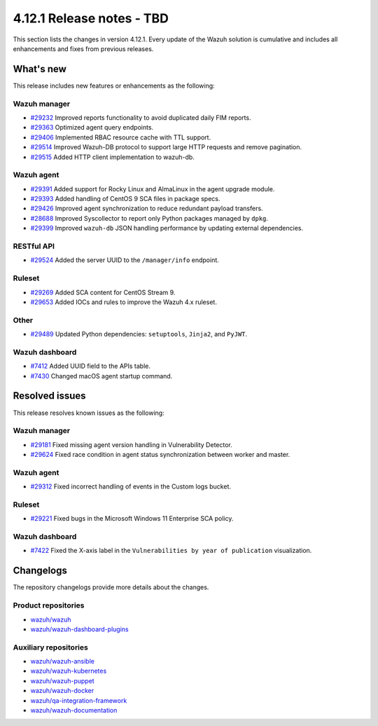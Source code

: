.. Copyright (C) 2015, Wazuh, Inc.

.. meta::
   :description: Wazuh 4.12.1 has been released. Check out our release notes to discover the changes and additions of this release.

4.12.1 Release notes - TBD
==========================

This section lists the changes in version 4.12.1. Every update of the Wazuh solution is cumulative and includes all enhancements and fixes from previous releases.

What's new
----------

This release includes new features or enhancements as the following:

Wazuh manager
^^^^^^^^^^^^^

- `#29232 <https://github.com/wazuh/wazuh/pull/29232>`__ Improved reports functionality to avoid duplicated daily FIM reports.
- `#29363 <https://github.com/wazuh/wazuh/pull/29363>`__ Optimized agent query endpoints.
- `#29406 <https://github.com/wazuh/wazuh/pull/29406>`__ Implemented RBAC resource cache with TTL support.
- `#29514 <https://github.com/wazuh/wazuh/pull/29514>`__ Improved Wazuh-DB protocol to support large HTTP requests and remove pagination.
- `#29515 <https://github.com/wazuh/wazuh/pull/29515>`__ Added HTTP client implementation to wazuh-db.

Wazuh agent
^^^^^^^^^^^

- `#29391 <https://github.com/wazuh/wazuh/pull/29391>`__ Added support for Rocky Linux and AlmaLinux in the agent upgrade module.
- `#29393 <https://github.com/wazuh/wazuh-packages/pull/29393>`__ Added handling of CentOS 9 SCA files in package specs.
- `#29426 <https://github.com/wazuh/wazuh/pull/29426>`__ Improved agent synchronization to reduce redundant payload transfers.
- `#28688 <https://github.com/wazuh/wazuh/pull/28688>`__ Improved Syscollector to report only Python packages managed by ``dpkg``.
- `#29399 <https://github.com/wazuh/wazuh/issues/29399>`__ Improved ``wazuh-db`` JSON handling performance by updating external dependencies.

RESTful API
^^^^^^^^^^^

- `#29524 <https://github.com/wazuh/wazuh/pull/29524>`__ Added the server UUID to the ``/manager/info`` endpoint.

Ruleset
^^^^^^^

- `#29269 <https://github.com/wazuh/wazuh/pull/29269>`__ Added SCA content for CentOS Stream 9.
- `#29653 <https://github.com/wazuh/wazuh/pull/29653>`__ Added IOCs and rules to improve the Wazuh 4.x ruleset.

Other
^^^^^

- `#29489 <https://github.com/wazuh/wazuh/pull/29489>`__ Updated Python dependencies: ``setuptools``, ``Jinja2``, and ``PyJWT``.

Wazuh dashboard
^^^^^^^^^^^^^^^

- `#7412 <https://github.com/wazuh/wazuh-dashboard-plugins/pull/7412>`__ Added UUID field to the APIs table.
- `#7430 <https://github.com/wazuh/wazuh-dashboard-plugins/pull/7430>`__ Changed macOS agent startup command.

Resolved issues
---------------

This release resolves known issues as the following:

Wazuh manager
^^^^^^^^^^^^^

- `#29181 <https://github.com/wazuh/wazuh/pull/29181>`__ Fixed missing agent version handling in Vulnerability Detector.
- `#29624 <https://github.com/wazuh/wazuh/pull/29624>`__ Fixed race condition in agent status synchronization between worker and master.

Wazuh agent
^^^^^^^^^^^

- `#29312 <https://github.com/wazuh/wazuh/pull/29312>`__ Fixed incorrect handling of events in the Custom logs bucket.

Ruleset
^^^^^^^

- `#29221 <https://github.com/wazuh/wazuh/pull/29221>`__ Fixed bugs in the Microsoft Windows 11 Enterprise SCA policy.

Wazuh dashboard
^^^^^^^^^^^^^^^

- `#7422 <https://github.com/wazuh/wazuh-dashboard-plugins/pull/7422>`__ Fixed the X-axis label in the ``Vulnerabilities by year of publication`` visualization.

Changelogs
----------

The repository changelogs provide more details about the changes.

Product repositories
^^^^^^^^^^^^^^^^^^^^

-  `wazuh/wazuh <https://github.com/wazuh/wazuh/blob/v4.12.1/CHANGELOG.md>`__
-  `wazuh/wazuh-dashboard-plugins <https://github.com/wazuh/wazuh-dashboard-plugins/blob/v4.12.1/CHANGELOG.md>`__

Auxiliary repositories
^^^^^^^^^^^^^^^^^^^^^^^

-  `wazuh/wazuh-ansible <https://github.com/wazuh/wazuh-ansible/blob/v4.12.1/CHANGELOG.md>`__
-  `wazuh/wazuh-kubernetes <https://github.com/wazuh/wazuh-kubernetes/blob/v4.12.1/CHANGELOG.md>`__
-  `wazuh/wazuh-puppet <https://github.com/wazuh/wazuh-puppet/blob/v4.12.1/CHANGELOG.md>`__
-  `wazuh/wazuh-docker <https://github.com/wazuh/wazuh-docker/blob/v4.12.1/CHANGELOG.md>`__

-  `wazuh/qa-integration-framework <https://github.com/wazuh/qa-integration-framework/blob/v4.12.1/CHANGELOG.md>`__

-  `wazuh/wazuh-documentation <https://github.com/wazuh/wazuh-documentation/blob/v4.12.1/CHANGELOG.md>`__

